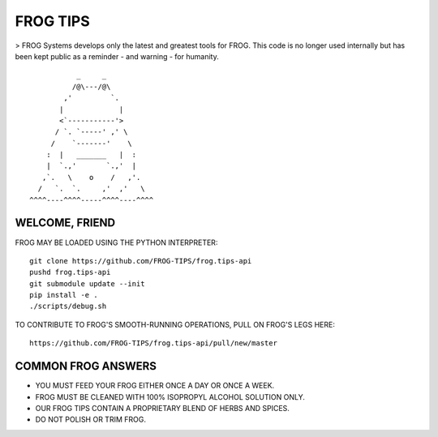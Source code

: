 =========
FROG TIPS
=========

> FROG Systems develops only the latest and greatest tools for FROG. This code is no longer used internally but has been kept public as a reminder - and warning - for humanity.

.. image:: https://travis-ci.org/FROG-TIPS/frog.tips-api.svg?branch=master
    :target: https://travis-ci.org/FROG-TIPS/frog.tips-api

::

            _     _
           /@\---/@\
         ,'         `.
        |             |
        <`-----------'>
       / `. `-----' ,' \
      /    `-------'    \
     :  |   _______   |  :
     |  `.,'       `.,'  |
    ,`.   \    o    /   ,'.
   /   `.  `.     ,'  ,'   \
 ^^^^----^^^^-----^^^^----^^^^


---------------
WELCOME, FRIEND
---------------

FROG MAY BE LOADED USING THE PYTHON INTERPRETER:

::

    git clone https://github.com/FROG-TIPS/frog.tips-api
    pushd frog.tips-api
    git submodule update --init
    pip install -e .
    ./scripts/debug.sh

TO CONTRIBUTE TO FROG'S SMOOTH-RUNNING OPERATIONS,
PULL ON FROG'S LEGS HERE:

::

    https://github.com/FROG-TIPS/frog.tips-api/pull/new/master

-------------------
COMMON FROG ANSWERS
-------------------

- YOU MUST FEED YOUR FROG EITHER ONCE A DAY OR ONCE A WEEK.
- FROG MUST BE CLEANED WITH 100% ISOPROPYL ALCOHOL SOLUTION ONLY.
- OUR FROG TIPS CONTAIN A PROPRIETARY BLEND OF HERBS AND SPICES.
- DO NOT POLISH OR TRIM FROG.
